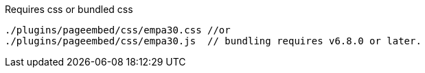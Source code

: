 .Requires css or bundled css
[source, js]
----
./plugins/pageembed/css/empa30.css //or
./plugins/pageembed/css/empa30.js  // bundling requires v6.8.0 or later.
----
